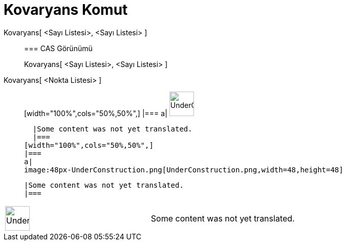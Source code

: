 = Kovaryans Komut
:page-en: commands/Covariance
ifdef::env-github[:imagesdir: /tr/modules/ROOT/assets/images]

Kovaryans[ <Sayı Listesi>, <Sayı Listesi> ]::
  === CAS Görünümü
  Kovaryans[ <Sayı Listesi>, <Sayı Listesi> ];;
    Kovaryans[ <Nokta Listesi> ]::
      [width="100%",cols="50%,50%",]
    |===
    a|
    image:48px-UnderConstruction.png[UnderConstruction.png,width=48,height=48]

    |Some content was not yet translated.
    |===
  [width="100%",cols="50%,50%",]
  |===
  a|
  image:48px-UnderConstruction.png[UnderConstruction.png,width=48,height=48]

  |Some content was not yet translated.
  |===

[width="100%",cols="50%,50%",]
|===
a|
image:48px-UnderConstruction.png[UnderConstruction.png,width=48,height=48]

|Some content was not yet translated.
|===
